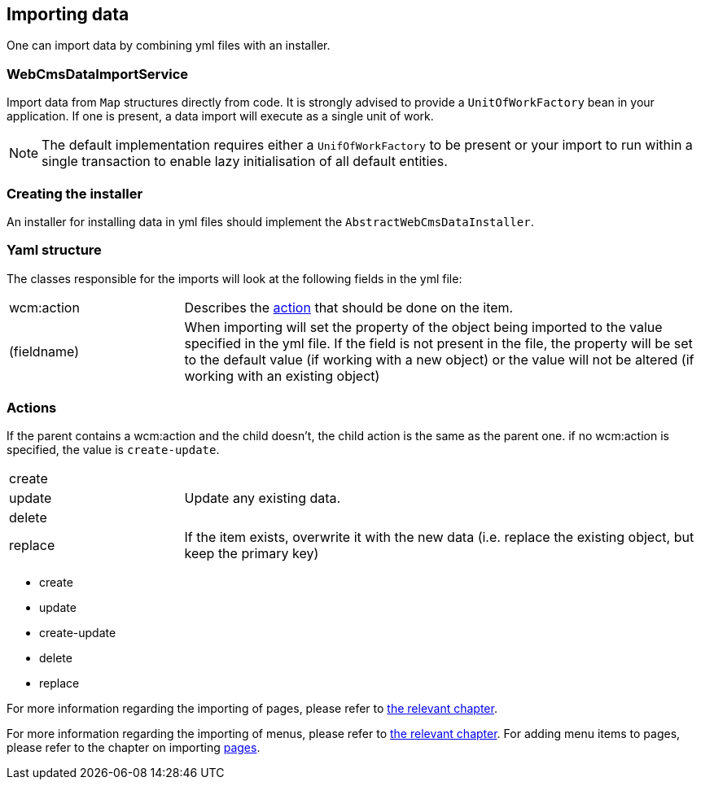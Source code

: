 [[importing-data]]
== Importing data

One can import data by combining yml files with an installer.

=== WebCmsDataImportService
Import data from `Map` structures directly from code.
It is strongly advised to provide a `UnitOfWorkFactory` bean in your application.
If one is present, a data import will execute as a single unit of work.

NOTE: The default implementation requires either a `UnifOfWorkFactory` to be present or your import to run within a single transaction to enable lazy initialisation of all default entities.

=== Creating the installer
An installer for installing data in yml files should implement the `AbstractWebCmsDataInstaller`.

=== Yaml structure
The classes responsible for the imports will look at the following fields in the yml file:

[cols="1, 3"]
|===
|wcm:action|Describes the <<importing-action, action>> that should be done on the item.
|(fieldname)|When importing will set the property of the object being imported to the value specified in the yml file.
If the field is not present in the file, the property will be set to the default value (if working with a new object)
or the value will not be altered (if working with an existing object)
|===

[[importing-action]]
=== Actions
If the parent contains a wcm:action and the child doesn't, the child action is the same as the parent one.
if no wcm:action is specified, the value is `create-update`.

[cols="1,3"]
|===
|create|
|update|Update any existing data.
|delete|
|replace|If the item exists, overwrite it with the new data (i.e. replace the existing object, but keep the primary key)
|===
- create
- update
- create-update
- delete
- replace

For more information regarding the importing of pages, please refer to <<WebCmsPage-import, the relevant chapter>>.

For more information regarding the importing of menus, please refer to <<WebCmsMenu-import, the relevant chapter>>. For adding menu items to pages, please refer to the chapter on
importing <<WebCmsPage-import, pages>>.